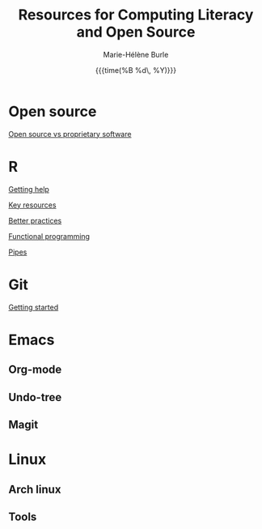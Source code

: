 #+OPTIONS: title:t date:t author:t email:t
#+OPTIONS: toc:t h:6 num:nil |:t todo:nil
#+OPTIONS: *:t -:t ::t <:t \n:t e:t creator:nil
#+OPTIONS: f:t inline:t tasks:t tex:t timestamp:t
#+OPTIONS: html-preamble:t html-postamble:nil

#+TITLE:   Resources for Computing Literacy and Open Source
#+DATE:	  {{{time(%B %d\, %Y)}}}
#+AUTHOR:  Marie-Hélène Burle
#+CREATOR: Simon Fraser University, Research Commons
#+EMAIL:   msb2@sfu.ca

* Open source

[[https://prosoitos.github.io/open-source_resources/open-source_vs_proprietary][Open source vs proprietary software]]

* R

[[https://prosoitos.github.io/r_resources/getting_help][Getting help]]

[[https://prosoitos.github.io/r_resources/list_resources][Key resources]]

[[https://prosoitos.github.io/r_resources/better_practices][Better practices]]

[[https://prosoitos.github.io/r_resources/functional-programming_with-answers][Functional programming]]

[[https://prosoitos.github.io/r_resources/pipes][Pipes]]

* Git

[[https://prosoitos.github.io/git_resources/getting_started][Getting started]]

* Emacs

** Org-mode

** Undo-tree

** Magit

* Linux

** Arch linux

** Tools
